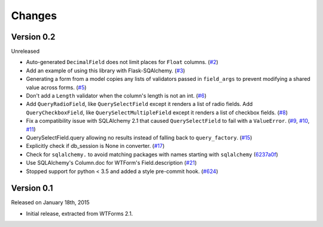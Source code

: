 Changes
=======


Version 0.2
-----------

Unreleased

-   Auto-generated ``DecimalField`` does not limit places for ``Float``
    columns. (`#2`_)
-   Add an example of using this library with Flask-SQAlchemy. (`#3`_)
-   Generating a form from a model copies any lists of validators
    passed in ``field_args`` to prevent modifying a shared value across
    forms. (`#5`_)
-   Don't add a ``Length`` validator when the column's length is not an
    int. (`#6`_)
-   Add ``QueryRadioField``, like ``QuerySelectField`` except
    it renders a list of radio fields. Add ``QueryCheckboxField``, like
    ``QuerySelectMultipleField`` except it renders a list of checkbox
    fields. (`#8`_)
-   Fix a compatibility issue with SQLAlchemy 2.1 that caused
    ``QuerySelectField`` to fail with a ``ValueError``. (`#9`_, `#10`_,
    `#11`_)
-   QuerySelectField.query allowing no results instead of falling back to
    ``query_factory``. (`#15`_)
-   Explicitly check if db_session is None in converter. (`#17`_)
-   Check for ``sqlalchemy.`` to avoid matching packages with names starting
    with ``sqlalchemy`` (6237a0f_)
-   Use SQLAlchemy's Column.doc for WTForm's Field.description (`#21`_)
-   Stopped support for python < 3.5 and added a style pre-commit hook. (`#624`_)

.. _#2: https://github.com/wtforms/wtforms-sqlalchemy/pull/2
.. _#3: https://github.com/wtforms/wtforms-sqlalchemy/pull/3
.. _#5: https://github.com/wtforms/wtforms-sqlalchemy/pull/5
.. _#6: https://github.com/wtforms/wtforms-sqlalchemy/pull/6
.. _#8: https://github.com/wtforms/wtforms-sqlalchemy/pull/8
.. _#9: https://github.com/wtforms/wtforms-sqlalchemy/issues/9
.. _#10: https://github.com/wtforms/wtforms-sqlalchemy/pull/10
.. _#11: https://github.com/wtforms/wtforms-sqlalchemy/pull/11
.. _#15: https://github.com/wtforms/wtforms-sqlalchemy/pull/15
.. _#17: https://github.com/wtforms/wtforms-sqlalchemy/pull/17
.. _6237a0f: https://github.com/wtforms/wtforms-sqlalchemy/commit/6237a0f9e53ec5f22048be7f129e29f7f1c58448
.. _#21: https://github.com/wtforms/wtforms-sqlalchemy/pull/21
.. _#624: https://github.com/wtforms/wtforms-sqlalchemy/pull/624

Version 0.1
-----------

Released on January 18th, 2015

-   Initial release, extracted from WTForms 2.1.
